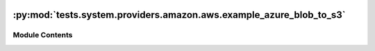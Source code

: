 .. Licensed to the Apache Software Foundation (ASF) under one
    or more contributor license agreements.  See the NOTICE file
    distributed with this work for additional information
    regarding copyright ownership.  The ASF licenses this file
    to you under the Apache License, Version 2.0 (the
    "License"); you may not use this file except in compliance
    with the License.  You may obtain a copy of the License at

 ..   http://www.apache.org/licenses/LICENSE-2.0

 .. Unless required by applicable law or agreed to in writing,
    software distributed under the License is distributed on an
    "AS IS" BASIS, WITHOUT WARRANTIES OR CONDITIONS OF ANY
    KIND, either express or implied.  See the License for the
    specific language governing permissions and limitations
    under the License.

:py:mod:`tests.system.providers.amazon.aws.example_azure_blob_to_s3`
====================================================================

.. py:module:: tests.system.providers.amazon.aws.example_azure_blob_to_s3


Module Contents
---------------

.. py:data:: sys_test_context_task



.. py:data:: DAG_ID
   :value: 'example_azure_blob_to_s3'



.. py:data:: test_context



.. py:data:: test_run
